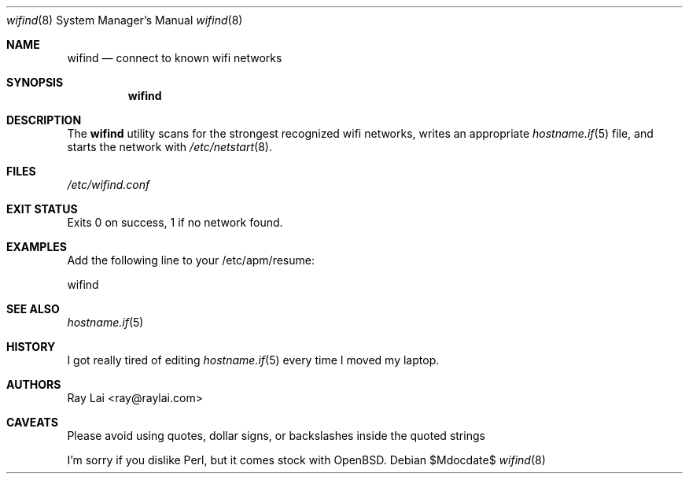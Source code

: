 .\"	$OpenBSD$
.\"
.\" Written by Ray Lai <ray@raylai.com>.
.\" This is free and unencumbered software released into the public domain.
.\"
.\" Anyone is free to copy, modify, publish, use, compile, sell, or
.\" distribute this software, either in source code form or as a compiled
.\" binary, for any purpose, commercial or non-commercial, and by any
.\" means.
.\"
.\" In jurisdictions that recognize copyright laws, the author or authors
.\" of this software dedicate any and all copyright interest in the
.\" software to the public domain. We make this dedication for the benefit
.\" of the public at large and to the detriment of our heirs and
.\" successors. We intend this dedication to be an overt act of
.\" relinquishment in perpetuity of all present and future rights to this
.\" software under copyright law.
.\"
.\" THE SOFTWARE IS PROVIDED "AS IS", WITHOUT WARRANTY OF ANY KIND,
.\" EXPRESS OR IMPLIED, INCLUDING BUT NOT LIMITED TO THE WARRANTIES OF
.\" MERCHANTABILITY, FITNESS FOR A PARTICULAR PURPOSE AND NONINFRINGEMENT.
.\" IN NO EVENT SHALL THE AUTHORS BE LIABLE FOR ANY CLAIM, DAMAGES OR
.\" OTHER LIABILITY, WHETHER IN AN ACTION OF CONTRACT, TORT OR OTHERWISE,
.\" ARISING FROM, OUT OF OR IN CONNECTION WITH THE SOFTWARE OR THE USE OR
.\" OTHER DEALINGS IN THE SOFTWARE.
.\"
.\" For more information, please refer to <http://unlicense.org>
.\"
.Dd $Mdocdate$
.Dt wifind 8
.Os
.Sh NAME
.Nm wifind
.Nd connect to known wifi networks
.Sh SYNOPSIS
.Nm wifind
.Sh DESCRIPTION
The
.Nm
utility scans for the strongest recognized wifi networks,
writes an appropriate
.Xr hostname.if 5
file,
and starts the network with
.Xr /etc/netstart 8 .
.Sh FILES
.Pa /etc/wifind.conf
.Sh EXIT STATUS
Exits 0 on success, 1 if no network found.
.Sh EXAMPLES
Add the following line to your /etc/apm/resume:
.Pp
wifind
.Sh SEE ALSO
.Xr hostname.if 5
.Sh HISTORY
I got really tired of editing
.Xr hostname.if 5
every time I moved my laptop.
.Sh AUTHORS
Ray Lai <ray@raylai.com>
.Sh CAVEATS
Please avoid using quotes, dollar signs, or backslashes inside the quoted strings
.Pp
I'm sorry if you dislike Perl, but it comes stock with
.Ox .
